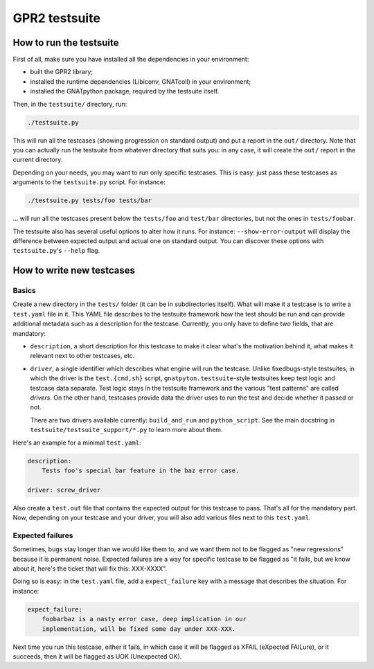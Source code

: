 GPR2 testsuite
##############

How to run the testsuite
========================

First of all, make sure you have installed all the dependencies in your
environment:

* built the GPR2 library;
* installed the runtime dependencies (Libiconv, GNATcoll) in your environment;
* installed the GNATpython package, required by the testsuite itself.

Then, in the ``testsuite/`` directory, run:

.. code-block:: text

    ./testsuite.py

This will run all the testcases (showing progression on standard output) and
put a report in the ``out/`` directory. Note that you can actually run the
testsuite from whatever directory that suits you: in any case, it will create
the ``out/`` report in the current directory.

Depending on your needs, you may want to run only specific testcases. This is
easy: just pass these testcases as arguments to the ``testsuite.py`` script.
For instance:

.. code-block:: text

    ./testsuite.py tests/foo tests/bar

... will run all the testcases present below the ``tests/foo`` and ``test/bar``
directories, but not the ones in ``tests/foobar``.

The testsuite also has several useful options to alter how it runs. For
instance: ``--show-error-output`` will display the difference between expected
output and actual one on standard output. You can discover these options with
``testsuite.py``'s ``--help`` flag.


How to write new testcases
==========================

Basics
------

Create a new directory in the ``tests/`` folder (it can be in subdirectories
itself). What will make it a testcase is to write a ``test.yaml`` file in it.
This YAML file describes to the testsuite framework how the test should be run
and can provide additional metadata such as a description for the testcase.
Currently, you only have to define two fields, that are mandatory:

* ``description``, a short description for this testcase to make it
  clear what's the motivation behind it, what makes it relevant next to other
  testcases, etc.

* ``driver``, a single identifier which describes what engine will run the
  testcase. Unlike fixedbugs-style testsuites, in which the driver is the
  ``test.{cmd,sh}`` script, ``gnatpyton.testsuite``-style testsuites keep
  test logic and testcase data separate. Test logic stays in the testsuite
  framework and the various "test patterns" are called *drivers*. On the other
  hand, testcases provide data the driver uses to run the test and decide
  whether it passed or not.

  There are two drivers available currently: ``build_and_run`` and
  ``python_script``. See the main docstring in
  ``testsuite/testsuite_support/*.py`` to learn more about them.

Here's an example for a minimal ``test.yaml``:

.. code-block:: yaml

    description:
        Tests foo's special bar feature in the baz error case.

    driver: screw_driver

Also create a ``test.out`` file that contains the expected output for this
testcase to pass. That's all for the mandatory part. Now, depending on your
testcase and your driver, you will also add various files next to this
``test.yaml``.


Expected failures
-----------------

Sometimes, bugs stay longer than we would like them to, and we want them not to
be flagged as "new regressions" because it is permanent noise. Expected
failures are a way for specific testcase to be flagged as "it fails, but we
know about it, here's the ticket that will fix this: XXX-XXXX".

Doing so is easy: in the ``test.yaml`` file, add a ``expect_failure`` key with
a message that describes the situation. For instance:

.. code-block:: yaml

    expect_failure:
        foobarbaz is a nasty error case, deep implication in our
        implementation, will be fixed some day under XXX-XXX.

Next time you run this testcase, either it fails, in which case it will be flagged as
XFAIL (eXpected FAILure), or it succeeds, then it will be flagged as UOK
(Unexpected OK).
